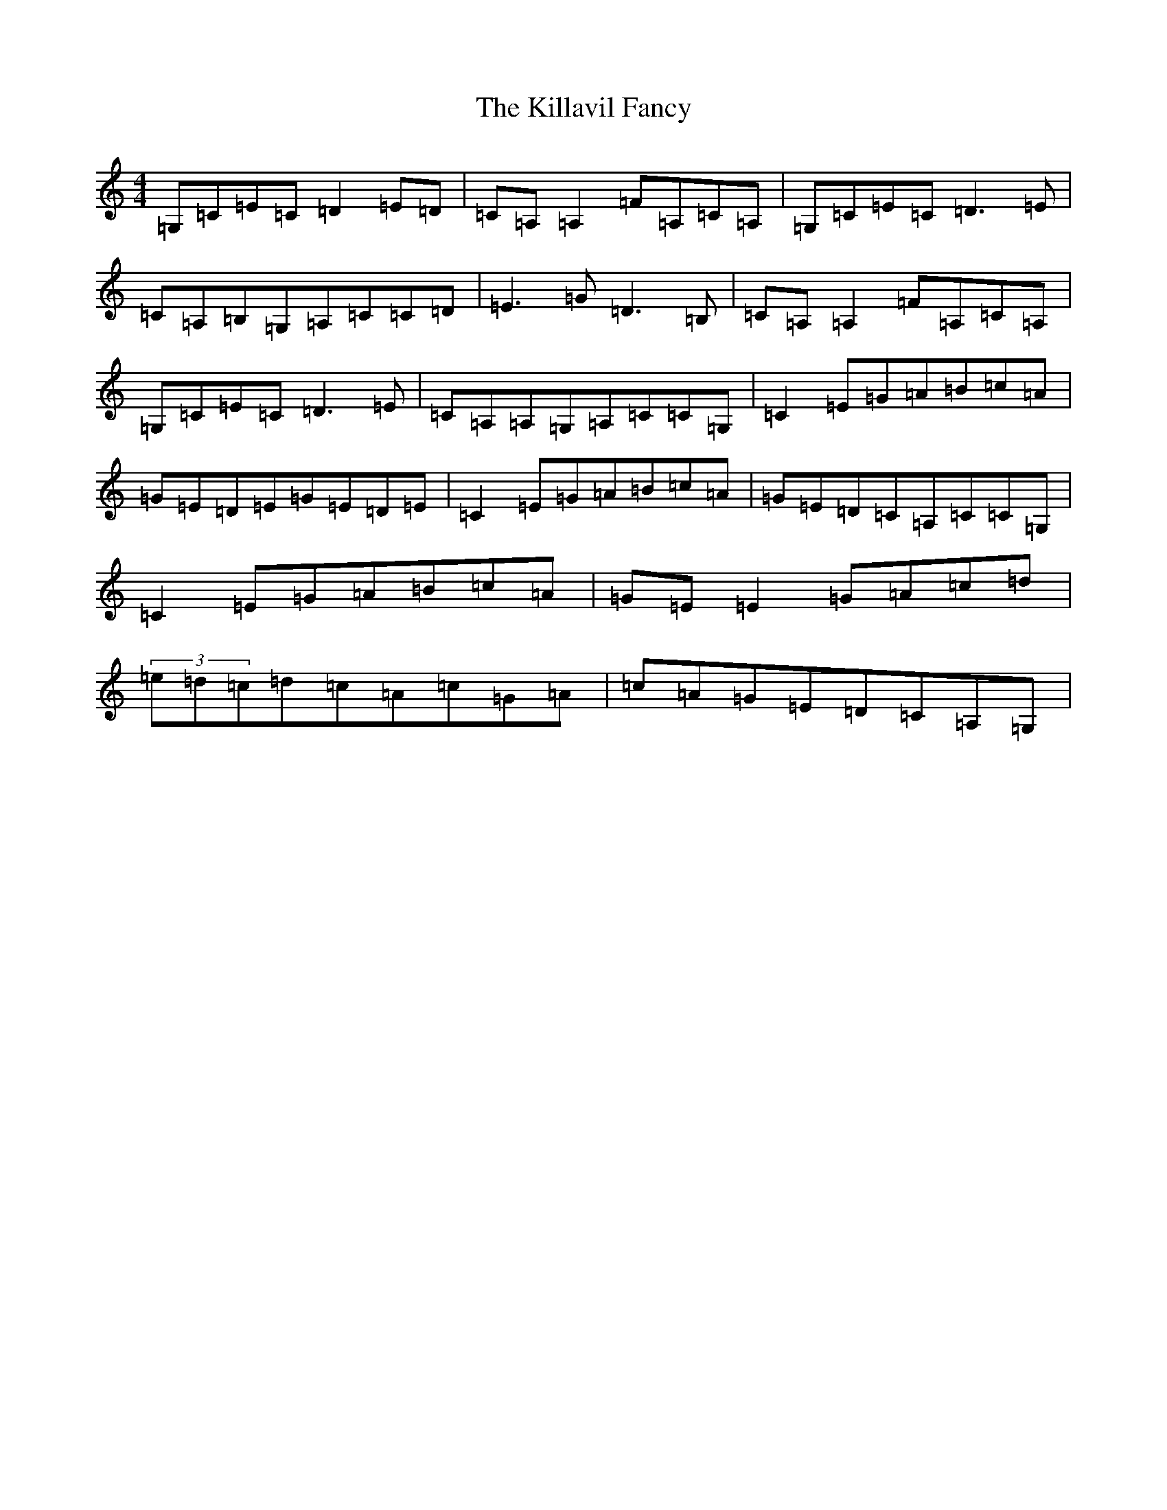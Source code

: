 X: 11425
T: Killavil Fancy, The
S: https://thesession.org/tunes/576#setting576
R: reel
M:4/4
L:1/8
K: C Major
=G,=C=E=C=D2=E=D|=C=A,=A,2=F=A,=C=A,|=G,=C=E=C=D3=E|=C=A,=B,=G,=A,=C=C=D|=E3=G=D3=B,|=C=A,=A,2=F=A,=C=A,|=G,=C=E=C=D3=E|=C=A,=A,=G,=A,=C=C=G,|=C2=E=G=A=B=c=A|=G=E=D=E=G=E=D=E|=C2=E=G=A=B=c=A|=G=E=D=C=A,=C=C=G,|=C2=E=G=A=B=c=A|=G=E=E2=G=A=c=d|(3=e=d=c=d=c=A=c=G=A|=c=A=G=E=D=C=A,=G,|